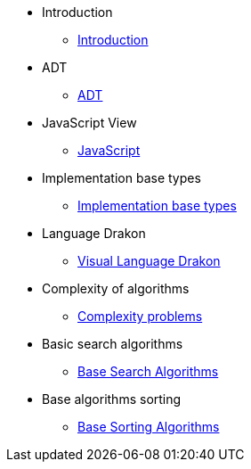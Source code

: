 * Introduction
** xref:index.adoc[Introduction]
* ADT
** xref:section-1:section-1.adoc[ADT]
* JavaScript View
** xref:section-2:section-2.adoc[JavaScript]
* Implementation base types
** xref:section-3:section-3.adoc[Implementation base types]
* Language Drakon
** xref:section-4:section-4.adoc[Visual Language Drakon]
* Complexity of algorithms
** xref:section-5:section-5.adoc[Complexity problems]
* Basic search  algorithms
** xref:section-6:section-6.adoc[Base Search Algorithms]
* Base algorithms sorting
** xref:section-7:section-7.adoc[Base Sorting Algorithms]


